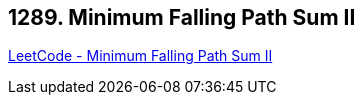 == 1289. Minimum Falling Path Sum II

https://leetcode.com/problems/minimum-falling-path-sum-ii/[LeetCode - Minimum Falling Path Sum II]

